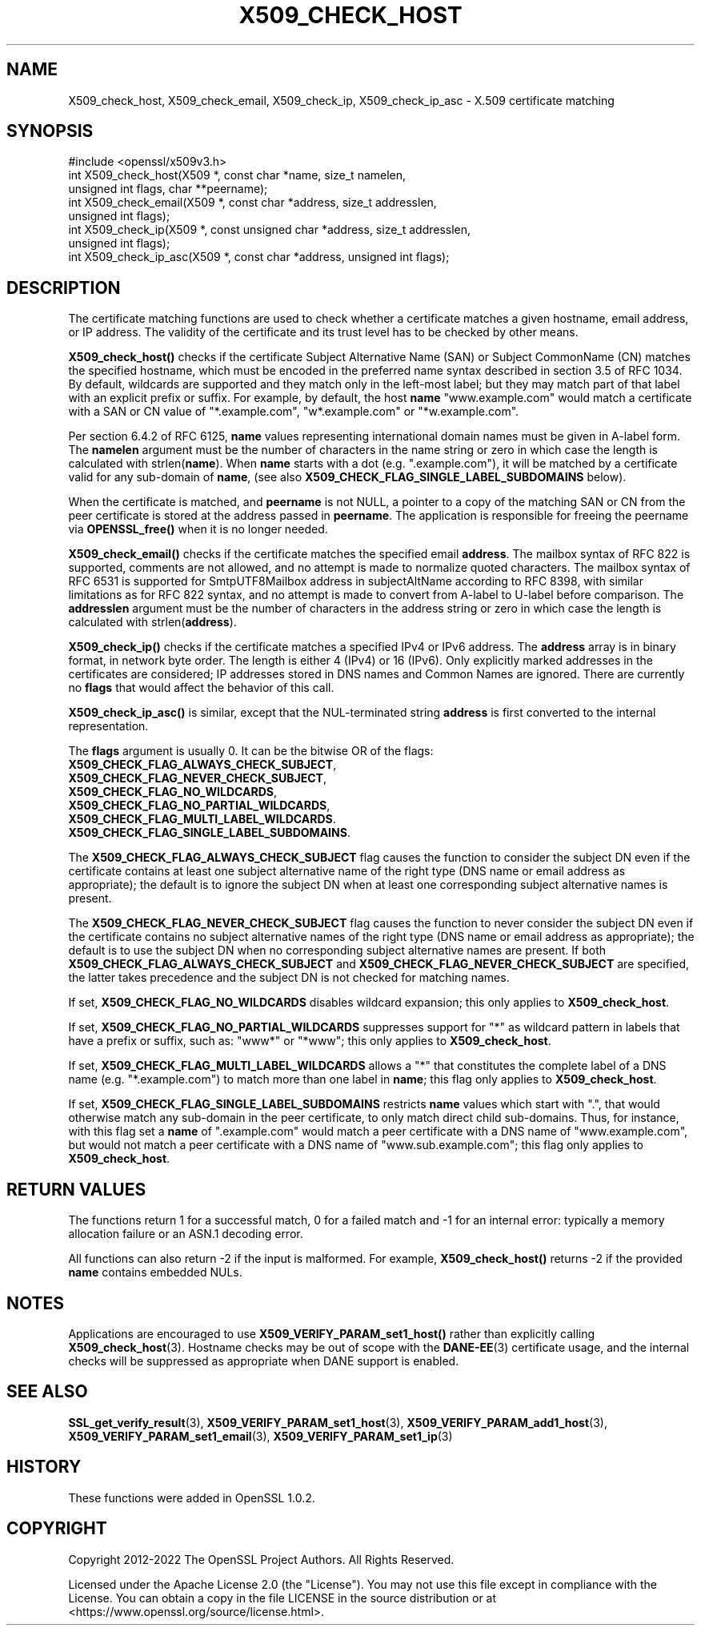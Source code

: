 .\" -*- mode: troff; coding: utf-8 -*-
.\" Automatically generated by Pod::Man 5.0102 (Pod::Simple 3.45)
.\"
.\" Standard preamble:
.\" ========================================================================
.de Sp \" Vertical space (when we can't use .PP)
.if t .sp .5v
.if n .sp
..
.de Vb \" Begin verbatim text
.ft CW
.nf
.ne \\$1
..
.de Ve \" End verbatim text
.ft R
.fi
..
.\" \*(C` and \*(C' are quotes in nroff, nothing in troff, for use with C<>.
.ie n \{\
.    ds C` ""
.    ds C' ""
'br\}
.el\{\
.    ds C`
.    ds C'
'br\}
.\"
.\" Escape single quotes in literal strings from groff's Unicode transform.
.ie \n(.g .ds Aq \(aq
.el       .ds Aq '
.\"
.\" If the F register is >0, we'll generate index entries on stderr for
.\" titles (.TH), headers (.SH), subsections (.SS), items (.Ip), and index
.\" entries marked with X<> in POD.  Of course, you'll have to process the
.\" output yourself in some meaningful fashion.
.\"
.\" Avoid warning from groff about undefined register 'F'.
.de IX
..
.nr rF 0
.if \n(.g .if rF .nr rF 1
.if (\n(rF:(\n(.g==0)) \{\
.    if \nF \{\
.        de IX
.        tm Index:\\$1\t\\n%\t"\\$2"
..
.        if !\nF==2 \{\
.            nr % 0
.            nr F 2
.        \}
.    \}
.\}
.rr rF
.\" ========================================================================
.\"
.IX Title "X509_CHECK_HOST 3ossl"
.TH X509_CHECK_HOST 3ossl 2025-02-11 3.4.1 OpenSSL
.\" For nroff, turn off justification.  Always turn off hyphenation; it makes
.\" way too many mistakes in technical documents.
.if n .ad l
.nh
.SH NAME
X509_check_host, X509_check_email, X509_check_ip, X509_check_ip_asc \- X.509 certificate matching
.SH SYNOPSIS
.IX Header "SYNOPSIS"
.Vb 1
\& #include <openssl/x509v3.h>
\&
\& int X509_check_host(X509 *, const char *name, size_t namelen,
\&                     unsigned int flags, char **peername);
\& int X509_check_email(X509 *, const char *address, size_t addresslen,
\&                      unsigned int flags);
\& int X509_check_ip(X509 *, const unsigned char *address, size_t addresslen,
\&                   unsigned int flags);
\& int X509_check_ip_asc(X509 *, const char *address, unsigned int flags);
.Ve
.SH DESCRIPTION
.IX Header "DESCRIPTION"
The certificate matching functions are used to check whether a
certificate matches a given hostname, email address, or IP address.
The validity of the certificate and its trust level has to be checked by
other means.
.PP
\&\fBX509_check_host()\fR checks if the certificate Subject Alternative
Name (SAN) or Subject CommonName (CN) matches the specified hostname,
which must be encoded in the preferred name syntax described
in section 3.5 of RFC 1034.  By default, wildcards are supported
and they match  only in the left-most label; but they may match
part of that label with an explicit prefix or suffix.  For example,
by default, the host \fBname\fR "www.example.com" would match a
certificate with a SAN or CN value of "*.example.com", "w*.example.com"
or "*w.example.com".
.PP
Per section 6.4.2 of RFC 6125, \fBname\fR values representing international
domain names must be given in A\-label form.  The \fBnamelen\fR argument
must be the number of characters in the name string or zero in which
case the length is calculated with strlen(\fBname\fR).  When \fBname\fR starts
with a dot (e.g. ".example.com"), it will be matched by a certificate
valid for any sub-domain of \fBname\fR, (see also
\&\fBX509_CHECK_FLAG_SINGLE_LABEL_SUBDOMAINS\fR below).
.PP
When the certificate is matched, and \fBpeername\fR is not NULL, a
pointer to a copy of the matching SAN or CN from the peer certificate
is stored at the address passed in \fBpeername\fR.  The application
is responsible for freeing the peername via \fBOPENSSL_free()\fR when it
is no longer needed.
.PP
\&\fBX509_check_email()\fR checks if the certificate matches the specified
email \fBaddress\fR. The mailbox syntax of RFC 822 is supported,
comments are not allowed, and no attempt is made to normalize quoted
characters. The mailbox syntax of RFC 6531 is supported for
SmtpUTF8Mailbox address in subjectAltName according to RFC 8398,
with similar limitations as for RFC 822 syntax, and no attempt
is made to convert from A\-label to U\-label before comparison.
The \fBaddresslen\fR argument must be the number of
characters in the address string or zero in which case the length
is calculated with strlen(\fBaddress\fR).
.PP
\&\fBX509_check_ip()\fR checks if the certificate matches a specified IPv4 or
IPv6 address.  The \fBaddress\fR array is in binary format, in network
byte order.  The length is either 4 (IPv4) or 16 (IPv6).  Only
explicitly marked addresses in the certificates are considered; IP
addresses stored in DNS names and Common Names are ignored. There are
currently no \fBflags\fR that would affect the behavior of this call.
.PP
\&\fBX509_check_ip_asc()\fR is similar, except that the NUL-terminated
string \fBaddress\fR is first converted to the internal representation.
.PP
The \fBflags\fR argument is usually 0.  It can be the bitwise OR of the
flags:
.IP \fBX509_CHECK_FLAG_ALWAYS_CHECK_SUBJECT\fR, 4
.IX Item "X509_CHECK_FLAG_ALWAYS_CHECK_SUBJECT,"
.PD 0
.IP \fBX509_CHECK_FLAG_NEVER_CHECK_SUBJECT\fR, 4
.IX Item "X509_CHECK_FLAG_NEVER_CHECK_SUBJECT,"
.IP \fBX509_CHECK_FLAG_NO_WILDCARDS\fR, 4
.IX Item "X509_CHECK_FLAG_NO_WILDCARDS,"
.IP \fBX509_CHECK_FLAG_NO_PARTIAL_WILDCARDS\fR, 4
.IX Item "X509_CHECK_FLAG_NO_PARTIAL_WILDCARDS,"
.IP \fBX509_CHECK_FLAG_MULTI_LABEL_WILDCARDS\fR. 4
.IX Item "X509_CHECK_FLAG_MULTI_LABEL_WILDCARDS."
.IP \fBX509_CHECK_FLAG_SINGLE_LABEL_SUBDOMAINS\fR. 4
.IX Item "X509_CHECK_FLAG_SINGLE_LABEL_SUBDOMAINS."
.PD
.PP
The \fBX509_CHECK_FLAG_ALWAYS_CHECK_SUBJECT\fR flag causes the function
to consider the subject DN even if the certificate contains at least
one subject alternative name of the right type (DNS name or email
address as appropriate); the default is to ignore the subject DN
when at least one corresponding subject alternative names is present.
.PP
The \fBX509_CHECK_FLAG_NEVER_CHECK_SUBJECT\fR flag causes the function to never
consider the subject DN even if the certificate contains no subject alternative
names of the right type (DNS name or email address as appropriate); the default
is to use the subject DN when no corresponding subject alternative names are
present.
If both \fBX509_CHECK_FLAG_ALWAYS_CHECK_SUBJECT\fR and
\&\fBX509_CHECK_FLAG_NEVER_CHECK_SUBJECT\fR are specified, the latter takes
precedence and the subject DN is not checked for matching names.
.PP
If set, \fBX509_CHECK_FLAG_NO_WILDCARDS\fR disables wildcard
expansion; this only applies to \fBX509_check_host\fR.
.PP
If set, \fBX509_CHECK_FLAG_NO_PARTIAL_WILDCARDS\fR suppresses support
for "*" as wildcard pattern in labels that have a prefix or suffix,
such as: "www*" or "*www"; this only applies to \fBX509_check_host\fR.
.PP
If set, \fBX509_CHECK_FLAG_MULTI_LABEL_WILDCARDS\fR allows a "*" that
constitutes the complete label of a DNS name (e.g. "*.example.com")
to match more than one label in \fBname\fR; this flag only applies
to \fBX509_check_host\fR.
.PP
If set, \fBX509_CHECK_FLAG_SINGLE_LABEL_SUBDOMAINS\fR restricts \fBname\fR
values which start with ".", that would otherwise match any sub-domain
in the peer certificate, to only match direct child sub-domains.
Thus, for instance, with this flag set a \fBname\fR of ".example.com"
would match a peer certificate with a DNS name of "www.example.com",
but would not match a peer certificate with a DNS name of
"www.sub.example.com"; this flag only applies to \fBX509_check_host\fR.
.SH "RETURN VALUES"
.IX Header "RETURN VALUES"
The functions return 1 for a successful match, 0 for a failed match
and \-1 for an internal error: typically a memory allocation failure
or an ASN.1 decoding error.
.PP
All functions can also return \-2 if the input is malformed. For example,
\&\fBX509_check_host()\fR returns \-2 if the provided \fBname\fR contains embedded
NULs.
.SH NOTES
.IX Header "NOTES"
Applications are encouraged to use \fBX509_VERIFY_PARAM_set1_host()\fR
rather than explicitly calling \fBX509_check_host\fR\|(3). Hostname
checks may be out of scope with the \fBDANE\-EE\fR\|(3) certificate usage,
and the internal checks will be suppressed as appropriate when
DANE support is enabled.
.SH "SEE ALSO"
.IX Header "SEE ALSO"
\&\fBSSL_get_verify_result\fR\|(3),
\&\fBX509_VERIFY_PARAM_set1_host\fR\|(3),
\&\fBX509_VERIFY_PARAM_add1_host\fR\|(3),
\&\fBX509_VERIFY_PARAM_set1_email\fR\|(3),
\&\fBX509_VERIFY_PARAM_set1_ip\fR\|(3)
.SH HISTORY
.IX Header "HISTORY"
These functions were added in OpenSSL 1.0.2.
.SH COPYRIGHT
.IX Header "COPYRIGHT"
Copyright 2012\-2022 The OpenSSL Project Authors. All Rights Reserved.
.PP
Licensed under the Apache License 2.0 (the "License").  You may not use
this file except in compliance with the License.  You can obtain a copy
in the file LICENSE in the source distribution or at
<https://www.openssl.org/source/license.html>.
